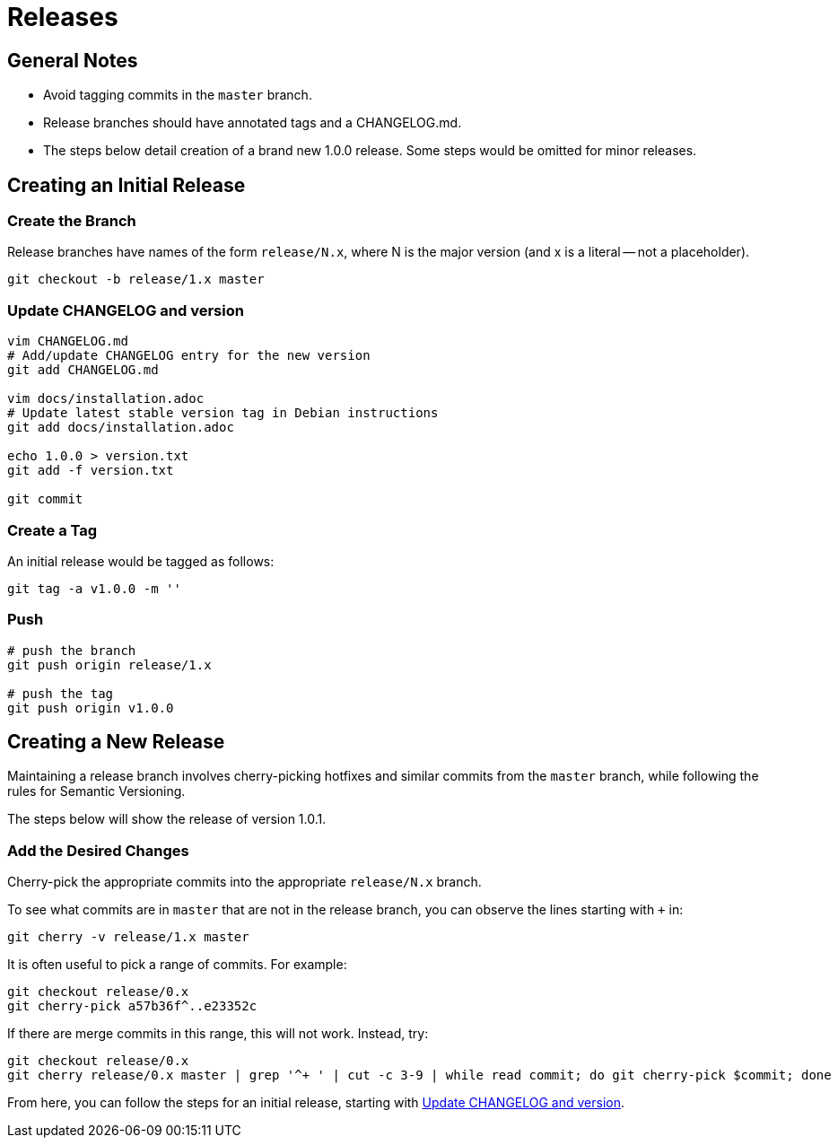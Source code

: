 = Releases

== General Notes

* Avoid tagging commits in the `master` branch.
* Release branches should have annotated tags and a CHANGELOG.md.
* The steps below detail creation of a brand new 1.0.0 release.
  Some steps would be omitted for minor releases.

== Creating an Initial Release

=== Create the Branch

Release branches have names of the form `release/N.x`, where N is the major
version (and x is a literal -- not a placeholder).

[source,console]
--
git checkout -b release/1.x master
--

[[update-changelog-and-version]]
=== Update CHANGELOG and version

[source,console]
--
vim CHANGELOG.md
# Add/update CHANGELOG entry for the new version
git add CHANGELOG.md

vim docs/installation.adoc
# Update latest stable version tag in Debian instructions
git add docs/installation.adoc

echo 1.0.0 > version.txt
git add -f version.txt

git commit
--

=== Create a Tag

An initial release would be tagged as follows:

[source,console]
--
git tag -a v1.0.0 -m ''
--

=== Push

[source,console]
--
# push the branch
git push origin release/1.x

# push the tag
git push origin v1.0.0
--

== Creating a New Release

Maintaining a release branch involves cherry-picking hotfixes and similar commits
from the `master` branch, while following the rules for Semantic Versioning.

The steps below will show the release of version 1.0.1.

=== Add the Desired Changes

Cherry-pick the appropriate commits into the appropriate `release/N.x` branch.

To see what commits are in `master` that are not in the release branch, you
can observe the lines starting with `+` in:

[source,console]
--
git cherry -v release/1.x master
--

It is often useful to pick a range of commits. For example:

[source,console]
--
git checkout release/0.x
git cherry-pick a57b36f^..e23352c
--

If there are merge commits in this range, this will not work. Instead, try:

[source,console]
--
git checkout release/0.x
git cherry release/0.x master | grep '^+ ' | cut -c 3-9 | while read commit; do git cherry-pick $commit; done
--

From here, you can follow the steps for an initial release,
starting with link:#update-changelog-and-version[Update CHANGELOG and version].
